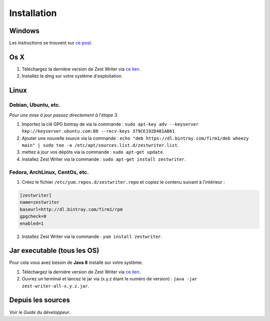 ************
Installation
************

Windows
#######

Les instructions se trouvent sur `ce post <https://zestedesavoir.com/forums/sujet/5354/zest-writer-un-editeur-hors-ligne-pour-vos-contenus-zds/#p98286>`_.

Os X
####

1. Téléchargez la dernière version de Zest Writer via `ce lien <https://bintray.com/firm1/dmg/zest-writer/_latestVersion#files>`_.
2. Installez le dmg sur votre système d'exploitation.

Linux
#####

Debian, Ubuntu, etc.
********************

*Pour une mise à jour passez directement à l'étape 3*.

1. Importez la clé GPG bintray de  via la commande : ``sudo apt-key adv --keyserver hkp://keyserver.ubuntu.com:80 --recv-keys 379CE192D401AB61``
2. Ajouter une nouvelle source via la commande : ``echo "deb https://dl.bintray.com/firm1/deb wheezy main" | sudo tee -a /etc/apt/sources.list.d/zestwriter.list``.
3. mettez à jour vos dépôts via la commande : ``sudo apt-get update``.
4. installez Zest Writer via la commande : ``sudo apt-get install zestwriter``.

Fedora, ArchLinux, CentOs, etc.
*******************************

1. Créez le fichier ``/etc/yum.repos.d/zestwriter.repo`` et copiez le contenu suivant à l'intérieur :

.. code-block:: txt

   [zestwriter]
   name=zestwriter
   baseurl=http://dl.bintray.com/firm1/rpm
   gpgcheck=0
   enabled=1

2. Installez Zest Writer via la commande : ``yum install zestwriter``.

Jar executable (tous les OS)
############################

Pour cela vous avez besoin de **Java 8** installé sur votre système.

1. Téléchargez la dernière version de Zest Writer via `ce lien <https://bintray.com/firm1/maven/zest-writer/_latestVersion#files>`_.
2. Ouvrez un terminal et lancez le jar via (x.y.z étant le numéro de version) : ``java -jar zest-writer-all-x.y.z.jar``.

Depuis les sources
##################

Voir le *Guide du développeur*.
